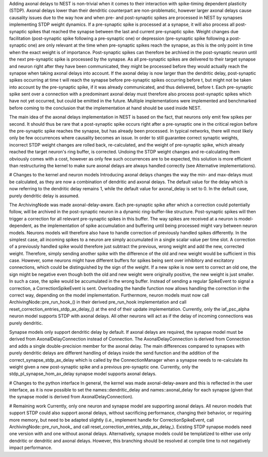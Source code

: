 Adding axonal delays to NEST is non-trivial when it comes to their interaction with spike-timing dependent plasticity (STDP). Axonal delays lower than their dendritic counterpart are non-problematic, however larger axonal delays cause causality issues due to the way how and when pre- and post-synaptic spikes are processed in NEST by synapses implementing STDP weight dynamics.
If a pre-synaptic spike is processed at a synapse, it will also process all post-synaptic spikes that reached the synapse between the last and current pre-synaptic spike. Weight changes due facilitation (post-synaptic spike following a pre-synaptic one) or depression (pre-synaptic spike following a post-synaptic one) are only relevant at the time when pre-synaptic spikes reach the synapse, as this is the only point in time when the exact weight is of importance. Post-synaptic spikes can therefore be archived in the post-synaptic neuron until the next pre-synaptic spike is processed by the synapse. As all pre-synaptic spikes are delivered to their target synapse and neuron right after they have been communicated, they might be processed before they would actually reach the synapse when taking axonal delays into account. If the axonal delay is now larger than the dendritic delay, post-synaptic spikes occurring at time t will reach the synapse before pre-synaptic spikes occurring before t, but might not be taken into account by the pre-synaptic spike, if it was already communicated, and thus delivered, before t. Each pre-synaptic spike sent over a connection with a predominant axonal delay must therefore also process post-synaptic spikes which have not yet occurred, but could be emitted in the future. Multiple implementations were implemented and benchmarked before coming to the conclusion that the implementation at hand should be used inside NEST.

The main idea of the axonal delays implementation in NEST is based on the fact, that neurons only emit few spikes per second. It should thus be rare that a post-synaptic spike occurs right after a pre-synaptic one in the critical region before the pre-synaptic spike reaches the synapse, but has already been processed. In typical networks, there will most likely only be few occurrences where causality becomes an issue. In order to still guarantee correct synaptic weights, incorrect STDP weight changes are rolled back, re-calculated, and the weight of pre-synaptic spike, which already reached the target neuron's ring buffer, is corrected. Undoing the STDP weight changes and re-calculating them obviously comes with a cost, however as only few such occurrences are to be expected, this solution is more efficient than restructuring the kernel to make sure axonal delays are always handled correctly (see Alternative implementations).

# Changes to the kernel and neuron models
Introducing axonal delays changes the way the min- and max-delays must be calculated, as they are now a combination of dendritic and axonal delays. The default value for the delay which is now referring to the dendritic delay remains 1, while the default value for axonal_delay is set to 0. In the default case, purely dendritic delay is assumed.

The ArchivingNode was made axonal-delay-aware. Each pre-synaptic spike after which a correction could potentially follow, will be archived in the post-synaptic neuron in a dynamic ring-buffer-like structure. Post-synaptic spikes will then trigger a correction for all relevant pre-synaptic spikes in this buffer. The way spikes are received at a neuron is model-dependent, as the implementation of spike accumulation and buffering until being processed might vary between neuron models. Neurons models will therefore also have to handle correction of previously handled spikes differently. In the simplest case, all incoming spikes to a neuron are simply accumulated in a single scalar value per time slot. A correction of a previously handled spike would therefore just subtract the previous, wrong weight and add the new, corrected weight. Therefore, simply sending another spike with the difference of the old and new weight would be sufficient in this case. However, some neurons might have different buffers for spikes being sent over inhibitory and excitatory connections, which could be distinguished by the sign of the weight. If a new spike is now sent to correct an old one, the sign might be negative even though both the old and new weight were originally positive, the new weight is just smaller. In such a case, the spike would be accumulated in the wrong buffer.
Instead of sending a regular SpikeEvent to signal a correction, a CorrectionSpikeEvent is sent. Overloading the handle function now allows handling the correction in the correct way, depending on the model implementation. Furthermore, neuron models must now call ArchivingNode::pre_run_hook_() in their derived pre_run_hook implementation and call reset_correction_entries_stdp_ax_delay_() at the end of their update implementation.
Currently, only the iaf_psc_alpha neuron model supports STDP with axonal delays. All other neurons will act as if the delay of incoming connections was purely dendritic.

Synapse models only support dendritic delay by default. If axonal delays are required, the synapse model must be derived from AxonalDelayConnection instead of Connection. The AxonalDelayConnection is derived from Connection and adds a single double-precision member for the axonal delay. The main differences compared to synapses with purely dendritic delays are different handling of delays inside the send function and the addition of the correct_synapse_stdp_ax_delay which is called by the ConnectionManager when a synapse needs to re-calculate its weight given a new post-synaptic spike and a previous pre-synaptic one.
Currently, only the stdp_pl_synapse_hom_ax_delay synapse model supports axonal delays.

# Changes to the python interface
In general, the kernel was made axonal-delay-aware and this is reflected in the user interface, as it is now possible to set the names::dendritic_delay and names::axonal_delay for each synapse (given that the synapse model is derived from AxonalDelayConnection).

# Remaining work
Currently, only one neuron and synapse model are supporting axonal delays. All neuron models that support STDP could also support axonal delays, without sacrificing performance, changing their behavior, or requiring more memory, but need to be adapted slightly (i.e., implement handle for CorrectionSpikeEvent, call ArchivingNode::pre_run_hook_ and call reset_correction_entries_stdp_ax_delay_).
Existing STDP synapse models need one version with and one without axonal delays. Alternatively, synapse models could be templatized to either use only dendritic or dendritic and axonal delays. However, this branching should be resolved at compile time to not negatively impact performance.
